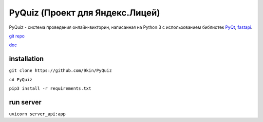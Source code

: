 PyQuiz (Проект для Яндекс.Лицей)
======

PyQuiz - система проведения онлайн-викторин, написанная на Python 3 с использованием библиотек `PyQt <https://riverbankcomputing.com/software/pyqt/intro>`_, `fastapi <https://github.com/tiangolo/fastapi>`_.

.. image:: https://readthedocs.org/projects/pyquiz2/badge/?version=latest
	target: https://pyquiz2.readthedocs.io/en/latest/?badge=latest
	:alt: Documentation Status

`git repo <https://github.com/9kin/PyQuiz>`_

`doc <https://pyquiz2.readthedocs.io/en/latest/>`_

installation
"""""""""""""
``git clone https://github.com/9kin/PyQuiz``

``cd PyQuiz``

``pip3 install -r requirements.txt``


run server
""""""""""""

``uvicorn server_api:app``

